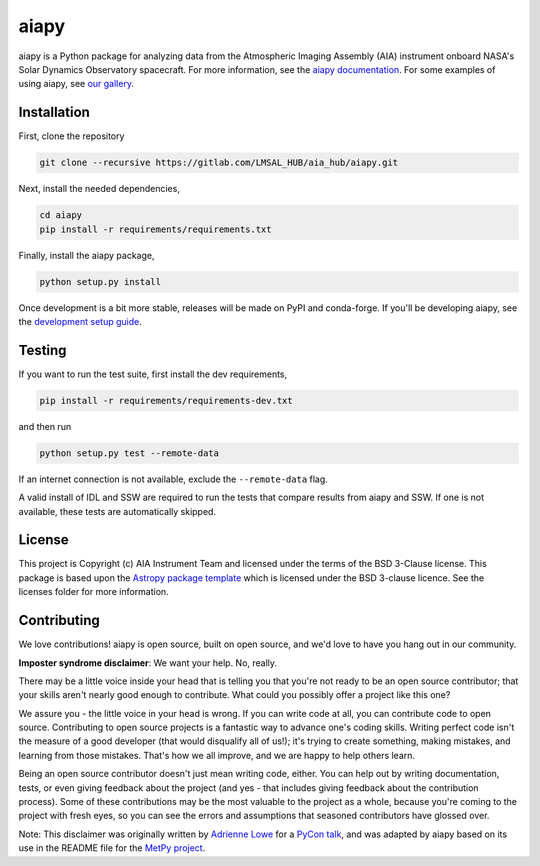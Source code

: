 aiapy
======

aiapy is a Python package for analyzing data from the Atmospheric Imaging
Assembly (AIA) instrument onboard NASA's Solar Dynamics Observatory
spacecraft.
For more information, see the `aiapy documentation <https://aiapy.readthedocs.io/en/latest/>`_.
For some examples of using aiapy, see
`our gallery <https://aiapy.readthedocs.io/en/latest/generated/gallery/index.html>`_.

Installation
------------

First, clone the repository

.. code-block:: shell

   git clone --recursive https://gitlab.com/LMSAL_HUB/aia_hub/aiapy.git

Next, install the needed dependencies,

.. code-block:: shell

   cd aiapy
   pip install -r requirements/requirements.txt

Finally, install the aiapy package,

.. code-block:: shell

   python setup.py install

Once development is a bit more stable, releases will be made on PyPI and
conda-forge.
If you'll be developing aiapy, see the
`development setup guide <https://aiapy.readthedocs.io/en/latest/develop.html>`_.

Testing
--------

If you want to run the test suite, first install the dev requirements,

.. code-block:: shell

    pip install -r requirements/requirements-dev.txt

and then run

.. code-block:: shell

    python setup.py test --remote-data

If an internet connection is not available, exclude the ``--remote-data`` flag.

A valid install of IDL and SSW are required to run the tests that compare
results from aiapy and SSW. If one is not available, these tests are
automatically skipped.

License
-------

This project is Copyright (c) AIA Instrument Team and licensed under
the terms of the BSD 3-Clause license. This package is based upon
the `Astropy package template <https://github.com/astropy/package-template>`_
which is licensed under the BSD 3-clause licence. See the licenses folder for
more information.

Contributing
------------

We love contributions! aiapy is open source,
built on open source, and we'd love to have you hang out in our community.

**Imposter syndrome disclaimer**: We want your help. No, really.

There may be a little voice inside your head that is telling you that you're not
ready to be an open source contributor; that your skills aren't nearly good
enough to contribute. What could you possibly offer a project like this one?

We assure you - the little voice in your head is wrong. If you can write code at
all, you can contribute code to open source. Contributing to open source
projects is a fantastic way to advance one's coding skills. Writing perfect code
isn't the measure of a good developer (that would disqualify all of us!); it's
trying to create something, making mistakes, and learning from those
mistakes. That's how we all improve, and we are happy to help others learn.

Being an open source contributor doesn't just mean writing code, either. You can
help out by writing documentation, tests, or even giving feedback about the
project (and yes - that includes giving feedback about the contribution
process). Some of these contributions may be the most valuable to the project as
a whole, because you're coming to the project with fresh eyes, so you can see
the errors and assumptions that seasoned contributors have glossed over.

Note: This disclaimer was originally written by
`Adrienne Lowe <https://github.com/adriennefriend>`_ for a
`PyCon talk <https://www.youtube.com/watch?v=6Uj746j9Heo>`_, and was adapted by
aiapy based on its use in the README file for the
`MetPy project <https://github.com/Unidata/MetPy>`_.
